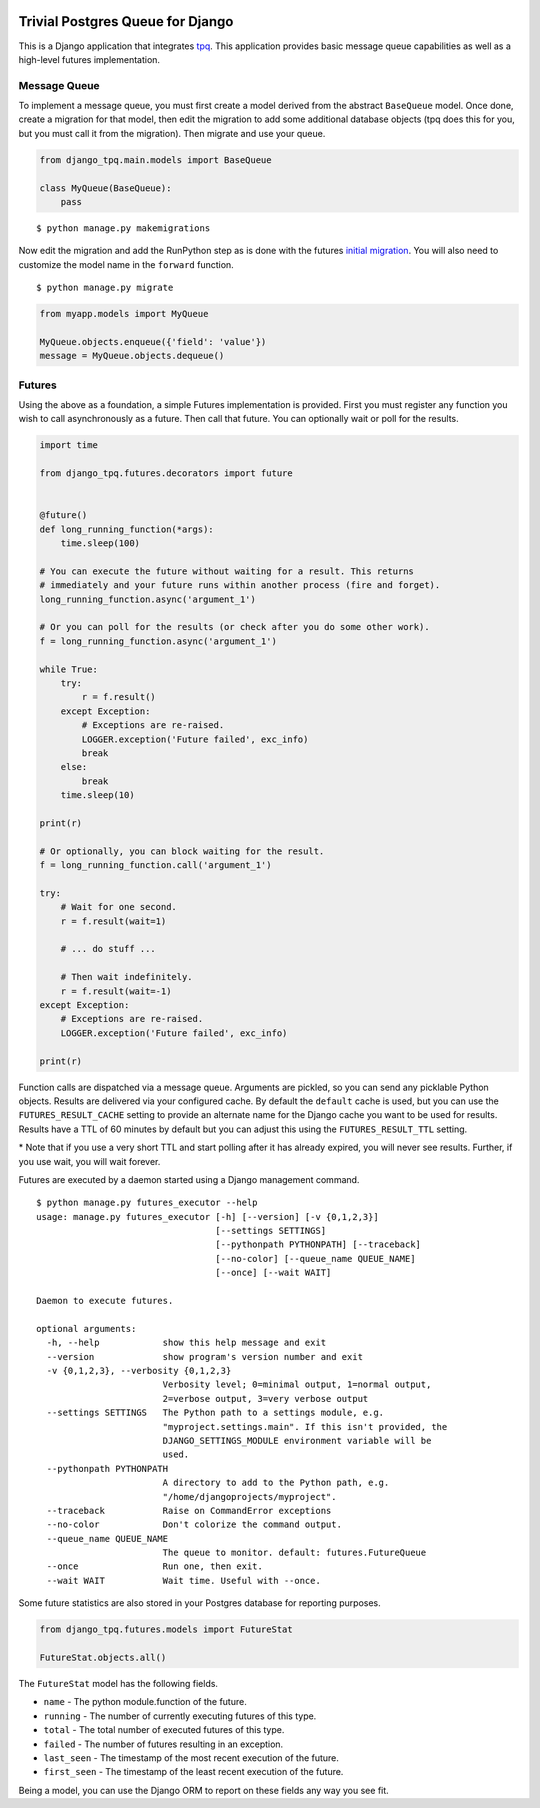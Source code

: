 .. image:: https://travis-ci.org/btimby/django-tpq.svg?branch=master
   :alt: Travis CI Status
   :target: https://travis-ci.org/btimby/django-tpq

.. image:: https://coveralls.io/repos/github/btimby/django-tpq/badge.svg?branch=master
    :target: https://coveralls.io/github/btimby/django-tpq?branch=master
    :alt: Code Coverage

.. image:: https://badge.fury.io/py/django-tpq.svg
    :target: https://badge.fury.io/py/django-tpq

Trivial Postgres Queue for Django
=================================

This is a Django application that integrates
`tpq <https://github.com/btimby/tpq/>`_. This application provides basic
message queue capabilities as well as a high-level futures implementation.

Message Queue
-------------

To implement a message queue, you must first create a model derived from the
abstract ``BaseQueue`` model. Once done, create a migration for that model, then
edit the migration to add some additional database objects (tpq does this for
you, but you must call it from the migration). Then migrate and use your queue.

.. code:: python

    from django_tpq.main.models import BaseQueue

    class MyQueue(BaseQueue):
        pass

::

    $ python manage.py makemigrations

Now edit the migration and add the RunPython step as is done with the futures
`initial migration <https://github.com/btimby/django-tpq/blob/master/django_tpq/futures/migrations/0001_initial.py>`_.
You will also need to customize the model name in the ``forward`` function.

::

    $ python manage.py migrate


.. code:: python

    from myapp.models import MyQueue

    MyQueue.objects.enqueue({'field': 'value'})
    message = MyQueue.objects.dequeue()

Futures
-------

Using the above as a foundation, a simple Futures implementation is provided.
First you must register any function you wish to call asynchronously as a future.
Then call that future. You can optionally wait or poll for the results.

.. code:: python

    import time

    from django_tpq.futures.decorators import future


    @future()
    def long_running_function(*args):
        time.sleep(100)

    # You can execute the future without waiting for a result. This returns
    # immediately and your future runs within another process (fire and forget).
    long_running_function.async('argument_1')

    # Or you can poll for the results (or check after you do some other work).
    f = long_running_function.async('argument_1')

    while True:
        try:
            r = f.result()
        except Exception:
            # Exceptions are re-raised.
            LOGGER.exception('Future failed', exc_info)
            break
        else:
            break
        time.sleep(10)

    print(r)

    # Or optionally, you can block waiting for the result.
    f = long_running_function.call('argument_1')

    try:
        # Wait for one second.
        r = f.result(wait=1)

        # ... do stuff ...

        # Then wait indefinitely.
        r = f.result(wait=-1)
    except Exception:
        # Exceptions are re-raised.
        LOGGER.exception('Future failed', exc_info)

    print(r)

Function calls are dispatched via a message queue. Arguments are pickled, so you
can send any picklable Python objects. Results are delivered via your configured
cache. By default the ``default`` cache is used, but you can use the
``FUTURES_RESULT_CACHE`` setting to provide an alternate name for the Django
cache you want to be used for results. Results have a TTL of 60 minutes by
default but you can adjust this using the ``FUTURES_RESULT_TTL`` setting.

\* Note that if you use a very short TTL and start polling after it has already
expired, you will never see results. Further, if you use wait, you will wait
forever.

Futures are executed by a daemon started using a Django management command.

::

    $ python manage.py futures_executor --help
    usage: manage.py futures_executor [-h] [--version] [-v {0,1,2,3}]
                                      [--settings SETTINGS]
                                      [--pythonpath PYTHONPATH] [--traceback]
                                      [--no-color] [--queue_name QUEUE_NAME]
                                      [--once] [--wait WAIT]

    Daemon to execute futures.

    optional arguments:
      -h, --help            show this help message and exit
      --version             show program's version number and exit
      -v {0,1,2,3}, --verbosity {0,1,2,3}
                            Verbosity level; 0=minimal output, 1=normal output,
                            2=verbose output, 3=very verbose output
      --settings SETTINGS   The Python path to a settings module, e.g.
                            "myproject.settings.main". If this isn't provided, the
                            DJANGO_SETTINGS_MODULE environment variable will be
                            used.
      --pythonpath PYTHONPATH
                            A directory to add to the Python path, e.g.
                            "/home/djangoprojects/myproject".
      --traceback           Raise on CommandError exceptions
      --no-color            Don't colorize the command output.
      --queue_name QUEUE_NAME
                            The queue to monitor. default: futures.FutureQueue
      --once                Run one, then exit.
      --wait WAIT           Wait time. Useful with --once.

Some future statistics are also stored in your Postgres database for reporting
purposes.

.. code:: python

    from django_tpq.futures.models import FutureStat

    FutureStat.objects.all()

The ``FutureStat`` model has the following fields.

- ``name`` - The python module.function of the future.
- ``running`` - The number of currently executing futures of this type.
- ``total`` - The total number of executed futures of this type.
- ``failed`` - The number of futures resulting in an exception.
- ``last_seen`` - The timestamp of the most recent execution of the future.
- ``first_seen`` - The timestamp of the least recent execution of the future.

Being a model, you can use the Django ORM to report on these fields any way you
see fit.